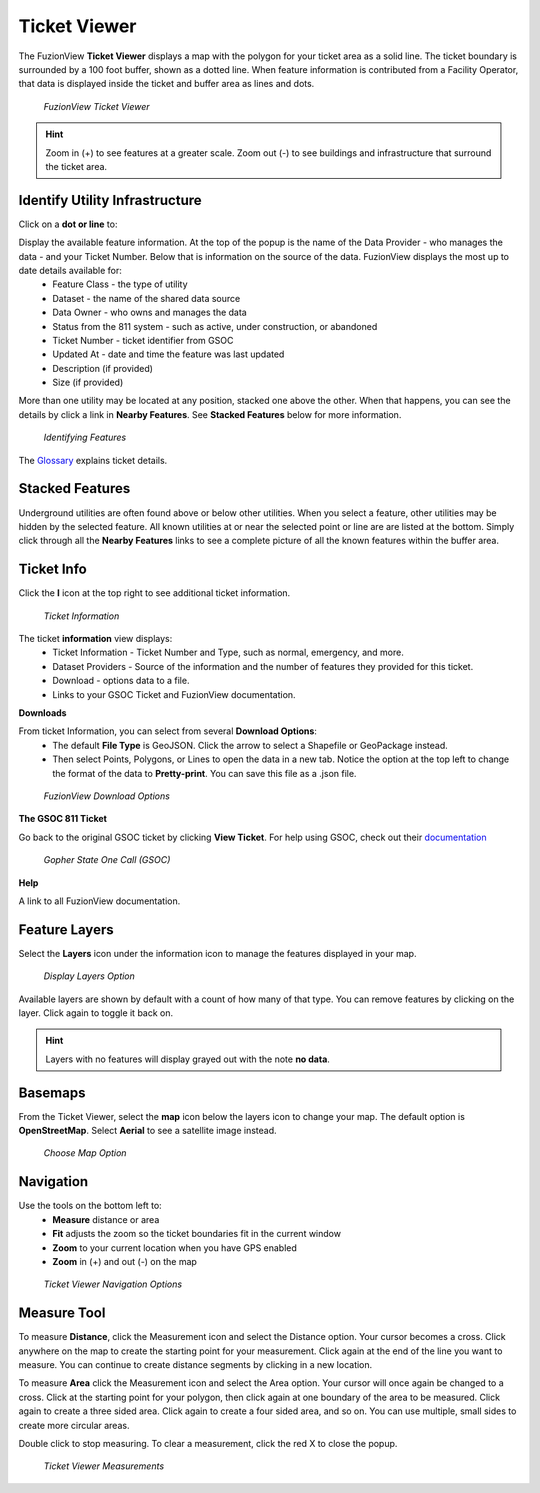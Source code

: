 Ticket Viewer
==============


The FuzionView **Ticket Viewer** displays a map with the polygon for your ticket area as a solid line. The ticket boundary is surrounded by a 100 foot buffer, shown as a dotted line. When feature information is contributed from a Facility Operator, that data is displayed inside the ticket and buffer area as lines and dots.

.. figure:: /_static/T-TicketViewer1.png
   :alt: The FuzionView Ticket Viewer
   :class: with-border
   
   *FuzionView Ticket Viewer*

.. hint::
   Zoom in (+) to see features at a greater scale. Zoom out (-) to see buildings and infrastructure that surround the ticket area.

Identify Utility Infrastructure
--------------------------------


Click on a **dot or line** to:

Display the available feature information. At the top of the popup is the name of the Data Provider - who manages the data - and your Ticket Number. Below that is information on the source of the data. FuzionView displays the most up to date details available for:
  * Feature Class - the type of utility
  * Dataset - the name of the shared data source
  * Data Owner - who owns and manages the data
  * Status from the 811 system - such as active, under construction, or abandoned
  * Ticket Number - ticket identifier from GSOC
  * Updated At - date and time the feature was last updated
  * Description (if provided)
  * Size (if provided)
  

More than one utility may be located at any position, stacked one above the other. When that happens, you can see the details by click a link in **Nearby Features**.
See **Stacked Features** below for more information.

.. figure:: /_static/T-Identify1.png
   :alt: Information about the selected object
   :class: with-border
   
   *Identifying Features*

The `Glossary <https://uumpt.sharedgeo.net/docs/PrepFV.html#definitions-and-schema#>`_ explains ticket details.

Stacked Features
------------------

Underground utilities are often found above or below other utilities. When you select a feature, other utilities may be hidden by the selected feature. All known utilities at or near the selected point or line are are listed at the bottom. Simply click through all the **Nearby Features** links to see a complete picture of all the known features within the buffer area.

Ticket Info
------------

Click the **I** icon at the top right to see additional ticket information.

.. figure:: /_static/T-TicketInfo1.png
   :alt: Ticket Information
   :class: with-border
   
   *Ticket Information*

The ticket **information** view displays:
   * Ticket Information - Ticket Number and Type, such as normal, emergency, and more.
   * Dataset Providers - Source of the information and the number of features they provided for this ticket.
   * Download - options data to a file.
   * Links to your GSOC Ticket and FuzionView documentation.

**Downloads**

From ticket Information, you can select from several **Download Options**:
 * The default **File Type** is GeoJSON. Click the arrow to select a Shapefile or GeoPackage instead.
 * Then select Points, Polygons, or Lines to open the data in a new tab. Notice the option at the top left to change the format of the data to **Pretty-print**. You can save this file as a .json file.

.. figure:: /_static/T-Downloads1.png
   :alt: Download Options
   :class: with-border
   
   *FuzionView Download Options*

**The GSOC 811 Ticket**

Go back to the original GSOC ticket by clicking **View Ticket**. For help using GSOC, check out their `documentation <https://www.gopherstateonecall.org/resources/downloads#iticVideos>`_ 

.. figure:: /_static/T-GSOC1.png
   :alt: Gopher State One Call
   :class: with-border
   
   *Gopher State One Call (GSOC)*

**Help**

A link to all FuzionView documentation.


Feature Layers
---------------

Select the **Layers** icon under the information icon to manage the features displayed in your map. 

.. figure:: /_static/T-Layers1.png
   :alt: Ticket Layers
   :class: with-border
   
   *Display Layers Option*

Available layers are shown by default with a count of how many of that type. You can remove features by clicking on the layer. Click again to toggle it back on. 

.. hint::
   Layers with no features will display grayed out with the note **no data**.

Basemaps
----------

From the Ticket Viewer, select the **map** icon below the layers icon to change your map. 
The default option is **OpenStreetMap**. Select **Aerial** to see a satellite image instead. 

.. figure:: /_static/T-Basemaps1.png
   :alt: Map Options
   :class: with-border

   *Choose Map Option*

Navigation
------------

Use the tools on the bottom left to:
 * **Measure** distance or area 
 * **Fit** adjusts the zoom so the ticket boundaries fit in the current window 
 * **Zoom** to your current location when you have GPS enabled
 * **Zoom** in (+) and out (-) on the map

.. figure:: /_static/T-NavigationIcons-manual.png
   :alt: Ticket Viewer Map Tools
   :class: with-border
   
   *Ticket Viewer Navigation Options*


Measure Tool
--------------

To measure **Distance**, click the Measurement icon and select the Distance option. Your cursor becomes a cross. Click anywhere on the map to create the starting point for your measurement. Click again at the end of the line you want to measure. You can continue to create distance segments by clicking in a new location. 


To measure **Area** click the Measurement icon and select the Area option. Your cursor will once again be changed to a cross. Click at the starting point for your polygon, then click again at one boundary of the area to be measured. Click again to create a three sided area. Click again to create a four sided area, and so on. You can use multiple, small sides to create more circular areas.

Double click to stop measuring. To clear a measurement, click the red X to close the popup. 

.. figure:: /_static/T-Measurement1-manual.png
   :alt: Distance and Area measurements
   :class: with-border
   
   *Ticket Viewer Measurements*
